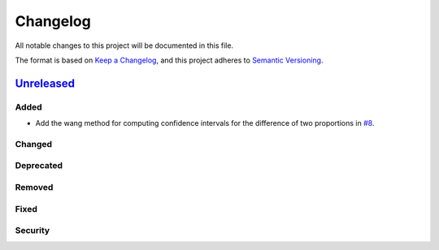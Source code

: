 Changelog
=========

All notable changes to this project will be documented in this file.

The format is based on `Keep a
Changelog <https://keepachangelog.com/en/1.1.0/>`__, and this project
adheres to `Semantic
Versioning <https://semver.org/spec/v2.0.0.html>`__.

`Unreleased <https://github.com/DeepPSP/DBCI/compare/v0.0.17...HEAD>`__
----------------------------------------------------------------------------

Added
~~~~~

- Add the wang method for computing confidence intervals for the
  difference of two proportions in `#8 <https://github.com/DeepPSP/DBCI/pull/8>`__.

Changed
~~~~~~~

Deprecated
~~~~~~~~~~

Removed
~~~~~~~

Fixed
~~~~~

Security
~~~~~~~~
